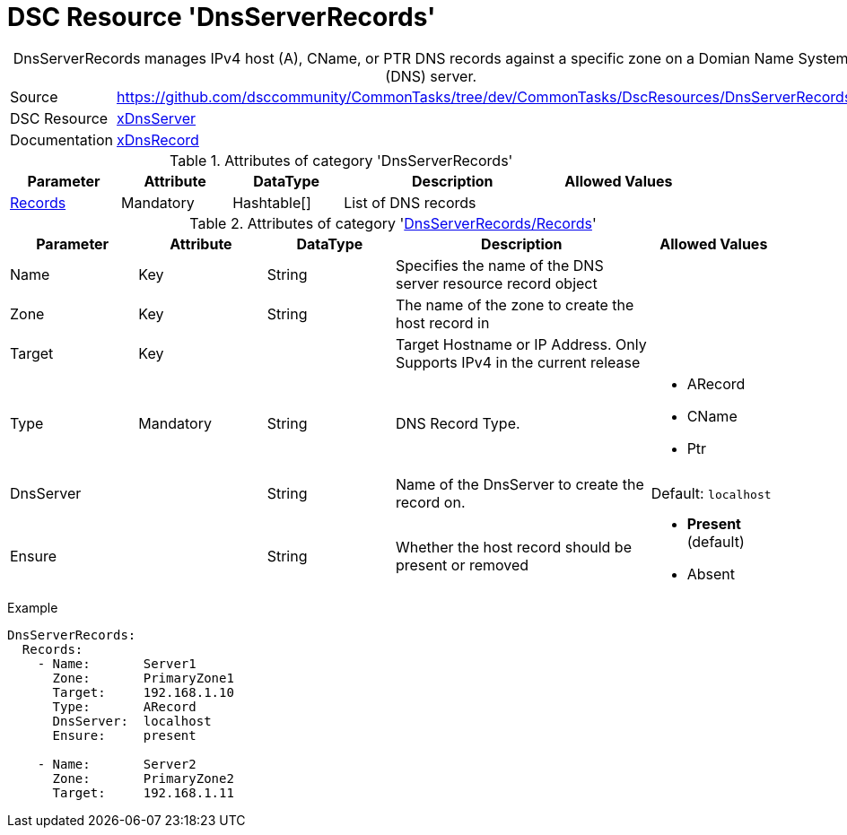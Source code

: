 // CommonTasks YAML Reference: DnsServerRecords
// ============================================

:YmlCategory: DnsServerRecords


[[dscyml_dnsserverrecords, {YmlCategory}]]
= DSC Resource 'DnsServerRecords'
// didn't work in production: = DSC Resource '{YmlCategory}'


[[dscyml_dnsserverrecords_abstract]]
.{YmlCategory} manages IPv4 host (A), CName, or PTR DNS records against a specific zone on a Domian Name System (DNS) server.


[cols="1,3a" options="autowidth" caption=]
|===
| Source         | https://github.com/dsccommunity/CommonTasks/tree/dev/CommonTasks/DscResources/DnsServerRecords
| DSC Resource   | https://github.com/dsccommunity/xDnsServer[xDnsServer]
| Documentation  | https://github.com/dsccommunity/xDnsServer#xdnsrecord[xDnsRecord]
|===


.Attributes of category '{YmlCategory}'
[cols="1,1,1,2a,1a" options="header"]
|===
| Parameter
| Attribute
| DataType
| Description
| Allowed Values

| [[dscyml_dnsserverrecords_records, {YmlCategory}/Records]]<<dscyml_dnsserverrecords_records_details, Records>>
| Mandatory
| Hashtable[]
| List of DNS records
|

|===


[[dscyml_dnsserverrecords_records_details]]
.Attributes of category '<<dscyml_dnsserverrecords_records>>'
[cols="1,1,1,2a,1a" options="header"]
|===
| Parameter
| Attribute
| DataType
| Description
| Allowed Values

| Name
| Key
| String
| Specifies the name of the DNS server resource record object
|

| Zone
| Key
| String
| The name of the zone to create the host record in
|

| Target
| Key
|
| Target Hostname or IP Address. Only Supports IPv4 in the current release
|

| Type
| Mandatory
| String
| DNS Record Type.
| - ARecord
  - CName
  - Ptr

| DnsServer
|
| String
| Name of the DnsServer to create the record on.
| Default: `localhost`

| Ensure
|
| String
| Whether the host record should be present or removed
| - *Present* (default)
  - Absent

|===


.Example
[source, yaml]
----
DnsServerRecords:
  Records:
    - Name:       Server1
      Zone:       PrimaryZone1
      Target:     192.168.1.10
      Type:       ARecord
      DnsServer:  localhost
      Ensure:     present

    - Name:       Server2
      Zone:       PrimaryZone2
      Target:     192.168.1.11
----
